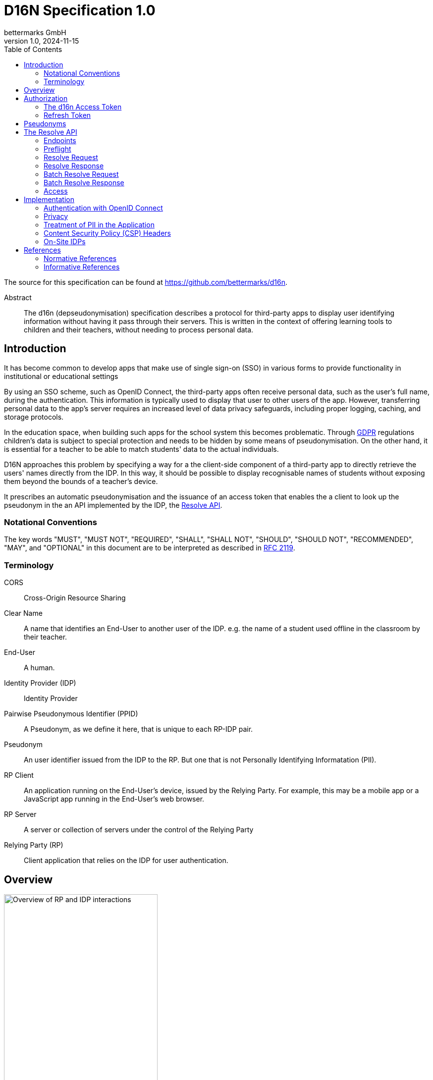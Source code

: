 // To future editors, here is a convenient link to the AsciiDoc syntax
// quick reference
//   https://docs.asciidoctor.org/asciidoc/latest/syntax-quick-reference/

= D16N Specification 1.0
bettermarks GmbH
v1.0, 2024-11-15
:toc: right

The source for this specification can be found at https://github.com/bettermarks/d16n.

[abstract]
.Abstract
The d16n (depseudonymisation) specification describes a protocol for third-party apps to display user identifying information without having it pass through their servers.
This is written in the context of offering learning tools to children and their teachers, without needing to process personal data.


== Introduction

It has become common to develop apps that make use of single sign-on (SSO) in various forms to provide functionality in institutional or educational settings

By using an SSO scheme, such as OpenID Connect, the third-party apps often receive personal data, such as the user's full name, during the authentication. 
This information is typically used to display that user to other users of the app. However, transferring personal data to the app's server requires an increased level of data privacy safeguards, including proper logging, caching, and storage protocols.

In the education space, when building such apps for the school system this becomes problematic. 
Through https://eur-lex.europa.eu/eli/reg/2016/679/oj[GDPR] regulations children's data is subject to special protection and needs to be hidden by some means of pseudonymisation. 
On the other hand, it is essential for a teacher to be able to match students' data to the actual individuals.

D16N approaches this problem by specifying a way for a the client-side component of a third-party app to directly retrieve the users' names directly from the IDP.
In this way, it should be possible to display recognisable names of students without exposing them beyond the bounds of a teacher's device.

It prescribes an automatic pseudonymisation and the issuance of an access token that enables the a client to look up the pseudonym in the an API implemented by the IDP, the xref:_the_resolve_api[Resolve API].

=== Notational Conventions

The key words "MUST", "MUST NOT", "REQUIRED", "SHALL", "SHALL NOT", "SHOULD", "SHOULD NOT", "RECOMMENDED", "MAY", and "OPTIONAL" in this document are to be interpreted as described in https://www.rfc-editor.org/rfc/rfc2119[RFC 2119].

=== Terminology

CORS:: Cross-Origin Resource Sharing
Clear Name:: A name that identifies an End-User to another user of the IDP. e.g. the name of a student used offline in the classroom by their teacher.
End-User:: A human.
Identity Provider (IDP):: Identity Provider
Pairwise Pseudonymous Identifier (PPID):: A Pseudonym, as we define it here, that is unique to each RP-IDP pair.
Pseudonym:: An user identifier issued from the IDP to the RP. But one that is not Personally Identifying Informatation (PII).
RP Client:: An application running on the End-User's device, issued by the Relying Party. For example, this may be a mobile app or a JavaScript app running in the End-User's web browser.
RP Server:: A server or collection of servers under the control of the Relying Party
Relying Party (RP):: Client application that relies on the IDP for user authentication.

== Overview

image::images/01-overview.svg["Overview of RP and IDP interactions",60%,opts=interactive,align=center]

The general flow is the following

. The current user authenticates with the IDP. _Non-normative_
. The current user performs authorization and the RP Server stores a *d16n Access Token*.
. The RP Client obtains one or more Pseudonyms of other users the current user wishes to see the Clear Names of. _Non-normative_
. The RP Client obtains the *d16n Access Token* from the RP Server.
. The RP Client requests the Clear Names from the IDP using the *d16n Resolve API*.
. The RP Client displays the Clear Names to the current user.

In this way, Clear Names stored by the IDP are transmitted only between the IDP and the End-User device.

== Authorization

[#_the_d16n_access_token]
=== The d16n Access Token

The RP obtains a d16n access token on behalf of the user via an OAuth 2.0 <<RFC6749>> authorization grant.
The Authorization Code Grant flow MUST be used.
Extensions to the Authorization Code grant such as PKCE <<RFC7636>> are acceptable.

// Needs to be auth code grant because ... it's the safest. No need to enter
// password on foreign site.

The access token should be requested with a `d16n` scope.

The `d16n` scope permits access the xref:_the_resolve_api[Resolve API].

It is recommended that access token lifetime be kept short,
on the order of 60 seconds as the access token will be sent to the RP Client where it is not possible to ensure secret keeping.

The RP SHOULD request only the `d16n` scope when requesting authorization.
It is RECOMMENDED that the IDP deny issuing a token containing additional scopes or restricts the issued token to only the `d16n` scope.
Doing this again limits the usefulness of an exposed token.

The IDP MAY deny issuing a token for some users.
The RP MUST accept and handle authorization errors.
It would be recommended to attempt to provide the End-User with a functional but degraded experience in this case.
As an example, in a learning context, a school might configure their students to be denied `d16n` scoped tokens.


To illustrate more concretely, a series of example requests that make up the authorization are detailed next.

The following is an example request that the RP would cause the User Agent to make - e.g. using a 302 redirect.

.Example authorization request, linebreaks added for display purposes
----
GET /authorize?
    response_type=code
    &scope=d16n
    &client_id=TG3-GMNL0oA
    &state=EsNOW-Pc
    &redirect_uri=https%3A%2F%2Frp.example.com%2Fcb HTTP/1.1
Host: idp.example.com
----

.Example authorization response
----
HTTP/1.1 302 Found
Location: https://rp.example.com/cb?code=6be95bd5bb273f8f&state=EsNOW-Pc
----

The following is an example request that the RP Server would make to exchange the code for a d16n Access Token

.Example token request, linebreaks added for display purposes
----
POST /token HTTP/1.1
Host: idp.example.com
Authorization: Basic VEczLUdNTkwwb0E6b0Z2NzVMNHdKdlE=
Content-Type: application/x-www-form-urlencoded

grant_type=authorization_code&code=6be95bd5bb273f8f
&redirect_uri=https%3A%2F%2Frp.example.com%2Fcb
----

.Example token response
----
HTTP/1.1 200 OK
Content-Type: application/json
Cache-Control: no-store

{
  "access_token": "imAkPG4UVhRf-TM9NcghCA",
  "token_type": "Bearer",
  "refresh_token": "YRrDg3OoeqyklJPq7PpB1A",
  "expires_in": 60
}
----


=== Refresh Token

We recommend the IDP issue a Refresh Token along with the d16n Access Token.
This usually improves user experience as the alternative requires reperforming OAuth 2.0 authorization, sending the user along a series of redirects, which interrupts their use of the application.
// TODO: Want to say that the RP server doesn't send the refresh token to the RP Client

== Pseudonyms

This specification assumes that there exists an access controlled API to retrieve the Pseudonyms of other users.

For example, in a learning app context, a teacher would have access to API that returns the Pseudonyms of the members of one of their classes.

[#_the_resolve_api]
== The Resolve API

// It would be better to be able to include an openapi spec document.
// There is an https://openapi-generator.tech/docs/generators/asciidoc
// but unfortunately it seems to ignore our examples and the links are
// broken.
//
// TODO: try https://github.com/luftfartsverket/openapi-to-asciidoc

The Resolve API is called from the RP Client to resolve Pseudonyms into Clear Names.

// This could be replaced with a pretty SVG, if someone feels motivated.
----
    +-----------+                                             +-------+
    |           |                                             |       |
    |           | --------------(1) preflight --------------> |       |
    | RP Client | <------------(2) preflight ok-------------- |  IDP  |
    |           |                                             |       |
    |           | ----------(3) request clear names---------> |       |
    |           | <----------(4) return clear names---------- |       |
    |           |                                             |       |
    +-----------+                                             +-------+
----

=== Endpoints

These endpoints MUST be implemented by the IDP.

`/users/{id}`::
    Resolves the Pseudonym of a single user.
    The `id` is the Pseudonym to resolve.

`/users/`::
    Batch resolve. Resolves multiple Pseudonyms in a single request.
    Takes a single query parameter `ids`, a comma separated list of Pseudonyms
    to resolve.

The IDP MAY host these endpoints relative to common base path e.g. `/some/prefix/users/{id}`.

=== Preflight

Each endpoint must support the `OPTIONS` method.

Preflight requests are issued automatically by the Web-Browser for any web based client.
The RP does not need to take any further steps.

An example request is included for the benefit of an implementing IDP to give an impression of what they can expect to receive.

.Informative preflight request example
----
OPTIONS /path/to/d16n/users/550e8400-e29b-41d4-a716-446655440000 HTTP/1.1
Host: idp.example.com
Access-Control-Request-Method: GET
Access-Control-Request-Headers: authorization
Origin: https://rp.example.com
----


[#_the_preflight_response]
==== The Preflight Response

The IDP must respond to the `OPTIONS` request for the d16n endpoints.
It should respond with a Status Code of `200`.

The following headers are necessary. This is however non-normative.
Implementers are required to keep pace with standards and verify browser support themselves.

|===
| Header | Value

| `Access-Control-Allow-Origin`
a| The Origin of the RP Client. This may be the Host of the RP Server. e.g. `https://rp.example.com`. If the request is received from an unpermitted Origin, the IDP should not return this header.

NOTE: `*` is not permitted as d16n resolve requests include credentials.

TIP: The IDP can validate the `Origin` header of the request and return the value as this header value verbatim.

| `Access-Control-Allow-Methods`:
| `GET`

| `Access-Control-Allow-Headers`:
| `authorization`

| `Access-Control-Allow-Credentials`
| `true`

| `Vary`
| `Origin`

|===

See <<FETCH>> for further details.

.Informative preflight response example
----
HTTP/1.1 200
Access-Control-Allow-Credentials: true
Access-Control-Allow-Headers: authorization
Access-Control-Allow-Methods: GET
Access-Control-Allow-Origin: https://rp.example.com
Vary: Origin
----

=== Resolve Request

The RP Client makes this request to the IDP.
The xref:_the_d16n_access_token[d16n access token] MUST be sent as a Bearer Token per <<RFC6750>>.

The Pseudonym to resolve is supplied as the final path component of the URL.

Non-normative example

----
GET /path/to/d16n/users/550e8400-e29b-41d4-a716-446655440000 HTTP/1.1 <1>
Host: idp.example.com <2>
Authorization: Bearer imAkPG4UVhRf-TM9NcghCA <3>
Origin: https://rp.example.com
----
<1> Endpoints may be rooted at an arbitrary base URL
<2> The IDP's d16n server
<3> The d16n access token is supplied as a bearer token

=== Resolve Response

All resolve responses should have CORS headers, the _Access-Control-Allow-*_ headers,
with the same values as in xref:_the_preflight_response[the Preflight Response].

All responses should have a `Content-Type` of `application/json`.

[#_resolve_response_success]
==== Success

[cols="1,3"]
|===
| Status Code | Description

| 200
| An object containing Clear Names

|===

The response body is a JSON object with three fields

`id`:: The Pseudonym
`firstname`:: A first name (a.k.a given name) belonging to the person identified by the Pseudonym.
`lastname`:: A last name (a.k.a family name or surname) belonging to the person identified by the Pseudonym.


.Informative example success response
----
HTTP/1.1 200 OK
Access-Control-Allow-Credentials: true
Access-Control-Allow-Headers: authorization
Access-Control-Allow-Methods: GET
Access-Control-Allow-Origin: https://rp.example.com
Vary: Origin
Content-Type: application/json

{
  "id": "550e8400-e29b-41d4-a716-446655440000",
  "firstname": "Betty",
  "lastname": "Free"
}
----

==== Errors

[cols="1,3"]
|===
| Status Code | Description

| 401
| Unauthorised. Token expired, invalid or not provided

| 403
| The token is valid but the user is not permitted to make the request. This SHOULD be returned when the token does not have the `d16n` scope. This status code SHOULD NOT be used when access is not permitted for a particular `id`, instead 404 SHOULD be returned.

| 404
| The provided Pseudonym, `id`, is not known or does not correspond to a clear name the current user is allowed to access.

| 5xx
| Server Error. The RP MUST be prepared to handle unexpected errors.

|===

All error responses have the same response body structure.
A single JSON object with a single field

`detail`:: A useful message explaining the cause of the error. There is no expectation of whether this will be shown to the End-User. At a minimum it should help debug faulty implementations.

.Informative example error response
----
HTTP/1.1 401 Unauthorized
Content-Type: application/json <1>

{
  "detail": "Token expired"
}
----
<1> CORS headers omitted for brevity.

=== Batch Resolve Request

The batch resolve request is a `GET` request made to the `/users/` endpoint.
The Pseudonyms to be resolved are sent as the `ids` query parameter in the form of a comma-separated list.

[cols="1,1,2a"]
|===
| Method | Path | Query Parameters

| `GET`
| `/users/`
|

!===
! Parameter ! Description

! `ids`
! A comma-separated list of Pseudonyms

!===

|===

// Recommend not to send more than x or to keep the URI less than x bytes long?

.Informative example batch resolve request
----
GET /users/?ids=550e8400-e29b-41d4-a716-0000000000000,550e8400-e29b-41d4-a716-1111111111111
  HTTP/1.1 <1>
Host: idp.example.com
Authorization: Bearer imAkPG4UVhRf-TM9NcghCA
Origin: https://rp.example.com
----
<1> Line-break only for display purposes

=== Batch Resolve Response

==== Success

[cols="1,3"]
|===
| Status Code | Description

| 200
| An object containing Clear Names for those Pseudonyms that could be resolved and errors for each that could not.

|===

The response body is a JSON object containing two fields

`data`:: A list of resolved user objects, each with the same structure as the successful xref:_resolve_response_success[Resolve Response] object.
`errors`:: An object where each unresolved Pseudonym is a key and an error detail string is the value.

.Informative example batch resolve response
----
HTTP/1.1 200 OK
Access-Control-Allow-Credentials: true
Access-Control-Allow-Headers: authorization
Access-Control-Allow-Methods: GET
Access-Control-Allow-Origin: https://rp.example.com
Vary: Origin
Content-Type: application/json

{
  "data": [
    {
      "id": "550e8400-e29b-41d4-a716-0000000000000",
      "firstname": "Fritz",
      "lastname": "Müller"
    },
    {
      "id": "550e8400-e29b-41d4-a716-1111111111111",
      "firstname": "Free",
      "lastname": "Betty"
    }
  ],
  "errors": {
    "550e8400-e29b-41d4-a716-33333333333": "Not found"
  }
}
----


==== Errors

Status Codes for Batch Resolve are the same as for resolving a single Pseudonym except that `404` is not used and instead errors for individual Pseudonyms are reported in the Success response.

[cols="1,3"]
|===
| Status Code | Description

| 401
| Unauthorised. Token expired, invalid or not provided

| 403
| The token is valid but the user is not permitted to make the request. This SHOULD be returned when the token does not have the `d16n` scope. This status code SHOULD NOT be used when access is not permitted for a particular `id`, instead the error SHOULD be reported in the `errors` field of the Success response.

| 5xx
| Server Error. The RP MUST be prepared to handle unexpected errors.

|===


=== Access

When group membership is held by the IDP, it can be recommended to restrict the resolution of Pseudonyms to those belonging to members of a common group.

In a learning app context this might be stated as

. Teachers should be able to resolve the names of students in one of their classes
. Teachers should be able to resolve the names of other staff members at their school or learning institute.

== Implementation

All notes in this section are considered recommendations.
They are not mandatory for a correct implementation but are all worth consideration.

=== Authentication with OpenID Connect

A primary authentication method for the RP's app may be OpenID Connect with the IDP.
When this is the case, it's worth noting here that d16n provides an alternative for accessing some personal data often exchanged during OpenID Connect.

It is expected that the Standard Claims `given_name` and `family_name` from https://openid.net/specs/openid-connect-core-1_0-errata2.html#StandardClaims[§5.1] of <<OIDC>>,
and indeed many other Standard Claims, are not made available to the RP via the ID-Token or UserInfo endpoint so that they are not processed by the RP Server.


=== Privacy

The IDP SHOULD issue PPIDs, that is, for any user a different Pseudonym is issued for each unique RP.
In <<OIDC>> this is the `pairwise` subject identifier type.

Not doing this may allow activity to be correlated across multiple apps and a profile to collated, which encroaches on the user's privacy.

=== Treatment of PII in the Application

It should be made clear that the response of the d16n Resolve API contains personal data.
The RP should take care that this personal data does not leave the End-User device.

Client applications are often instrumented with telemetry in order to monitor their effectiveness and correct functioning.
It is important to prevent that PII is sent to any telemetry service.

Clear Names should not be stored long-term on the End-User device.
It may make sense to cache the Clear Names in the client for a short amount of time to avoid overburdening the IDP.
We recommend that any caching of the Clear Names is expired when the End-User leaves the application.

=== Content Security Policy (CSP) Headers

The RP should use https://developer.mozilla.org/en-US/docs/Web/HTTP/CSP[CSP] headers to ensure only whitelisted domains can be called. 
This prevents the client sending sensitive data to any unintended third party.

=== On-Site IDPs

In the case of schools running their identity server on their premises, these schools may choose to further restrict access to the d16n Resolve API to the local network via firewall rules.

// Diagram to show this? (Nice to have, future PR).


// We could add a section to suggest the IDP elide the user-confirmation-prompt
// when the user  have already authenticated the app as it may provide a
// smoother user experience and it may be hard to explain that the RP needs
// access to Clear Names only but won't in fact take and store them.
// Better is if the IDP vets the RP. ... Maybe something to come back to.

== References

[bibliography]
=== Normative References

* [[[FETCH]]] Anne van Kesteren. https://fetch.spec.whatwg.org/[Fetch]. Living Standard.
* [[[RFC6749]]] Hardt, D., Ed., "https://www.rfc-editor.org/info/rfc6749[The OAuth 2.0 Authorization Framework]", RFC 6749, DOI 10.17487/RFC6749, October 2012.
* [[[RFC6750]]] Jones, M. and D. Hardt, "https://www.rfc-editor.org/info/rfc6750[The OAuth 2.0 Authorization Framework: Bearer Token Usage]", RFC 6750, DOI 10.17487/RFC6750, October 2012.

[bibliography]
=== Informative References
* [[[RFC7636]]] Sakimura, N., Ed., Bradley, J., and N. Agarwal, "https://www.rfc-editor.org/info/rfc7636[Proof Key for Code Exchange by OAuth Public Clients]", RFC 7636, DOI 10.17487/RFC7636, September 2015.
* [[[OIDC]]] Sakimura, N., Bradley, J., Jones, M., de Medeiros, B., and C. Mortimore, "https://openid.net/specs/openid-connect-core-1_0-errata2.html[OpenID Connect Core 1.0 incorporating errata set 2]", December 2023.

// Maybe we want to reference the GDPR
//  https://eur-lex.europa.eu/eli/reg/2016/679/oj
